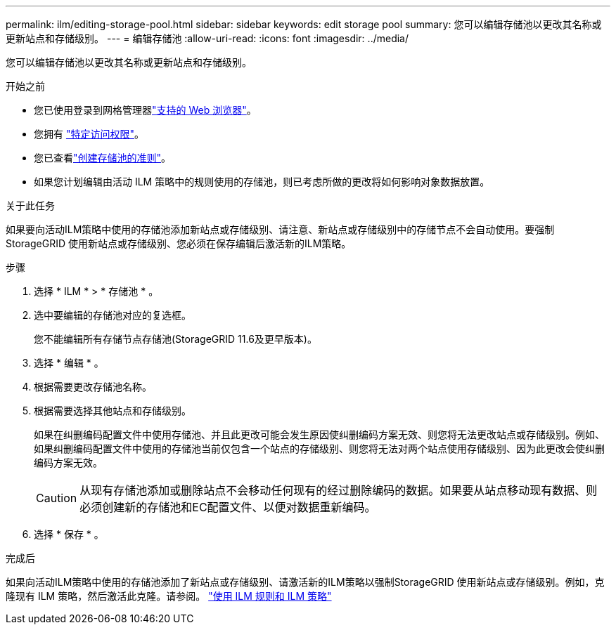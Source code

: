 ---
permalink: ilm/editing-storage-pool.html 
sidebar: sidebar 
keywords: edit storage pool 
summary: 您可以编辑存储池以更改其名称或更新站点和存储级别。 
---
= 编辑存储池
:allow-uri-read: 
:icons: font
:imagesdir: ../media/


[role="lead"]
您可以编辑存储池以更改其名称或更新站点和存储级别。

.开始之前
* 您已使用登录到网格管理器link:../admin/web-browser-requirements.html["支持的 Web 浏览器"]。
* 您拥有 link:../admin/admin-group-permissions.html["特定访问权限"]。
* 您已查看link:guidelines-for-creating-storage-pools.html["创建存储池的准则"]。
* 如果您计划编辑由活动 ILM 策略中的规则使用的存储池，则已考虑所做的更改将如何影响对象数据放置。


.关于此任务
如果要向活动ILM策略中使用的存储池添加新站点或存储级别、请注意、新站点或存储级别中的存储节点不会自动使用。要强制StorageGRID 使用新站点或存储级别、您必须在保存编辑后激活新的ILM策略。

.步骤
. 选择 * ILM * > * 存储池 * 。
. 选中要编辑的存储池对应的复选框。
+
您不能编辑所有存储节点存储池(StorageGRID 11.6及更早版本)。

. 选择 * 编辑 * 。
. 根据需要更改存储池名称。
. 根据需要选择其他站点和存储级别。
+
如果在纠删编码配置文件中使用存储池、并且此更改可能会发生原因使纠删编码方案无效、则您将无法更改站点或存储级别。例如、如果纠删编码配置文件中使用的存储池当前仅包含一个站点的存储级别、则您将无法对两个站点使用存储级别、因为此更改会使纠删编码方案无效。

+

CAUTION: 从现有存储池添加或删除站点不会移动任何现有的经过删除编码的数据。如果要从站点移动现有数据、则必须创建新的存储池和EC配置文件、以便对数据重新编码。

. 选择 * 保存 * 。


.完成后
如果向活动ILM策略中使用的存储池添加了新站点或存储级别、请激活新的ILM策略以强制StorageGRID 使用新站点或存储级别。例如，克隆现有 ILM 策略，然后激活此克隆。请参阅。 link:working-with-ilm-rules-and-ilm-policies.html["使用 ILM 规则和 ILM 策略"]
